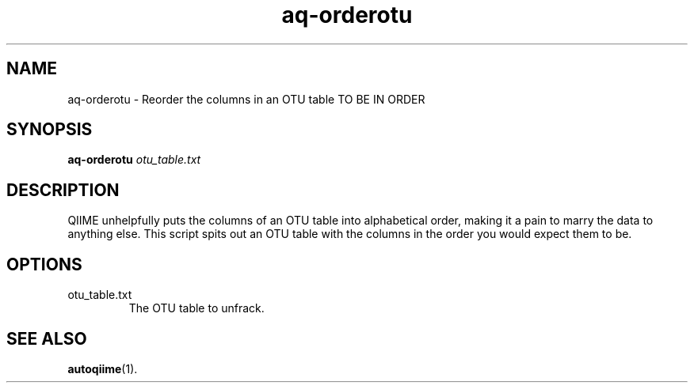 .\" Authors: Andre Masella
.TH aq-orderotu 1 "March 2012" "1.4" "USER COMMANDS"
.SH NAME 
aq-orderotu \- Reorder the columns in an OTU table TO BE IN ORDER
.SH SYNOPSIS
.B aq-orderotu
.I otu_table.txt
.SH DESCRIPTION
QIIME unhelpfully puts the columns of an OTU table into alphabetical order, making it a pain to marry the data to anything else. This script spits out an OTU table with the columns in the order you would expect them to be.
.SH OPTIONS
.TP
otu_table.txt
The OTU table to unfrack.
.SH SEE ALSO
.BR autoqiime (1).
